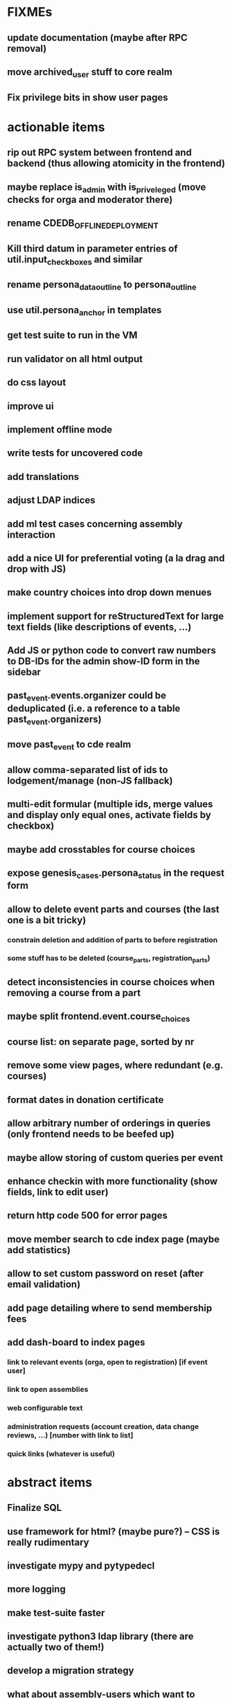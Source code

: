 * FIXMEs
** update documentation (maybe after RPC removal)
** move archived_user stuff to core realm
** Fix privilege bits in show user pages
* actionable items
** rip out RPC system between frontend and backend (thus allowing atomicity in the frontend)
** maybe replace is_admin with is_priveleged (move checks for orga and moderator there)
** rename CDEDB_OFFLINE_DEPLOYMENT
** Kill third datum in parameter entries of util.input_checkboxes and similar
** rename persona_data_outline to persona_outline
** use util.persona_anchor in templates
** get test suite to run in the VM
** run validator on all html output
** do css layout
** improve ui
** implement offline mode
** write tests for uncovered code
** add translations
** adjust LDAP indices
** add ml test cases concerning assembly interaction
** add a nice UI for preferential voting (a la drag and drop with JS)
** make country choices into drop down menues
** implement support for reStructuredText for large text fields (like descriptions of events, ...)
** Add JS or python code to convert raw numbers to DB-IDs for the admin show-ID form in the sidebar
** past_event.events.organizer could be deduplicated (i.e. a reference to a table past_event.organizers)
** move past_event to cde realm
** allow comma-separated list of ids to lodgement/manage (non-JS fallback)
** multi-edit formular (multiple ids, merge values and display only equal ones, activate fields by checkbox)
** maybe add crosstables for course choices
** expose genesis_cases.persona_status in the request form
** allow to delete event parts and courses (the last one is a bit tricky)
*** constrain deletion and addition of parts to before registration
*** some stuff has to be deleted (course_parts, registration_parts)
** detect inconsistencies in course choices when removing a course from a part
** maybe split frontend.event.course_choices
** course list: on separate page, sorted by nr
** remove some view pages, where redundant (e.g. courses)
** format dates in donation certificate
** allow arbitrary number of orderings in queries (only frontend needs to be beefed up)
** maybe allow storing of custom queries per event
** enhance checkin with more functionality (show fields, link to edit user)
** return http code 500 for error pages
** move member search to cde index page (maybe add statistics)
** allow to set custom password on reset (after email validation)
** add page detailing where to send membership fees
** add dash-board to index pages
*** link to relevant events (orga, open to registration) [if event user]
*** link to open assemblies
*** web configurable text
*** administration requests (account creation, data change reviews, ...) [number with link to list]
*** quick links (whatever is useful)
* abstract items
** Finalize SQL
** use framework for html? (maybe pure?) -- CSS is really rudimentary
** investigate mypy and pytypedecl
** more logging
** make test-suite faster
** investigate python3 ldap library (there are actually two of them!)
** develop a migration strategy
** what about assembly-users which want to participate in an event?
*** make realm association independently toggleable

    Define a most significant association. Each admin may only view/edit
    users significantly associated to his realm. However highest association
    level is "cde", which also catches all combinations like
    "event"+"assembly".
*** think about separating a finance_admin and past_event_admin privilege
** handling of invalid datasets needs to be taken care of
*** the real data probably contains some surprises (like NULL usernames due to email trouble)
* missing functionality compared to v1 which should be implemented
** batch admisssion of members
** batch editing of past events
** membership management ("Semesterverwaltung")
** financial transaction log ("Kassenbuch", "Finanzbericht")
** email trouble (bounceparser and friends)
*** should users be allowed to have a NULL username? what happens if we try to send them a mail? what if they are subscribed to a mailing list?
** history view of member datasets
